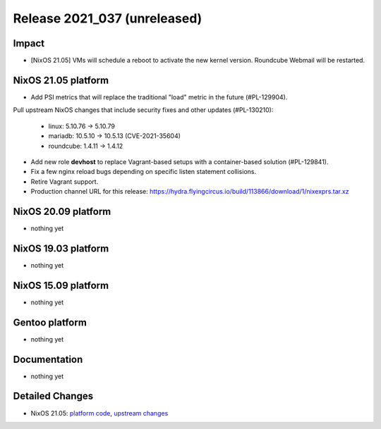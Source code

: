 .. XXX update on release :Publish Date: YYYY-MM-DD

Release 2021_037 (unreleased)
-----------------------------

Impact
^^^^^^

* [NixOS 21.05] VMs will schedule a reboot to activate the new kernel version.
  Roundcube Webmail will be restarted.


NixOS 21.05 platform
^^^^^^^^^^^^^^^^^^^^

* Add PSI metrics that will replace the traditional "load" metric in the future (#PL-129904).
Pull upstream NixOS changes that include security fixes and other updates (#PL-130210):

    * linux: 5.10.76 -> 5.10.79
    * mariadb: 10.5.10 -> 10.5.13 (CVE-2021-35604)
    * roundcube: 1.4.11 -> 1.4.12

* Add new role **devhost** to replace Vagrant-based setups with a container-based solution (#PL-129841).
* Fix a few nginx reload bugs depending on specific listen statement collisions.
* Retire Vagrant support.
* Production channel URL for this release: https://hydra.flyingcircus.io/build/113866/download/1/nixexprs.tar.xz


NixOS 20.09 platform
^^^^^^^^^^^^^^^^^^^^

* nothing yet


NixOS 19.03 platform
^^^^^^^^^^^^^^^^^^^^

* nothing yet


NixOS 15.09 platform
^^^^^^^^^^^^^^^^^^^^

* nothing yet


Gentoo platform
^^^^^^^^^^^^^^^

* nothing yet


Documentation
^^^^^^^^^^^^^

* nothing yet


Detailed Changes
^^^^^^^^^^^^^^^^

* NixOS 21.05: `platform code <https://github.com/flyingcircusio/fc-nixos/compare/fc/r2021_036/21.05...de9229f7f315089cbc59a1135f91c72d37b28afe>`_,
  `upstream changes <https://github.com/NixOS/nixpkgs/compare/b239cf7ba017c1abb1d5f0421bc360f9612cac58...195d5816cddc056e07fd2aa3fe81ee6e3f9d96e2>`_

.. vim: set spell spelllang=en:
